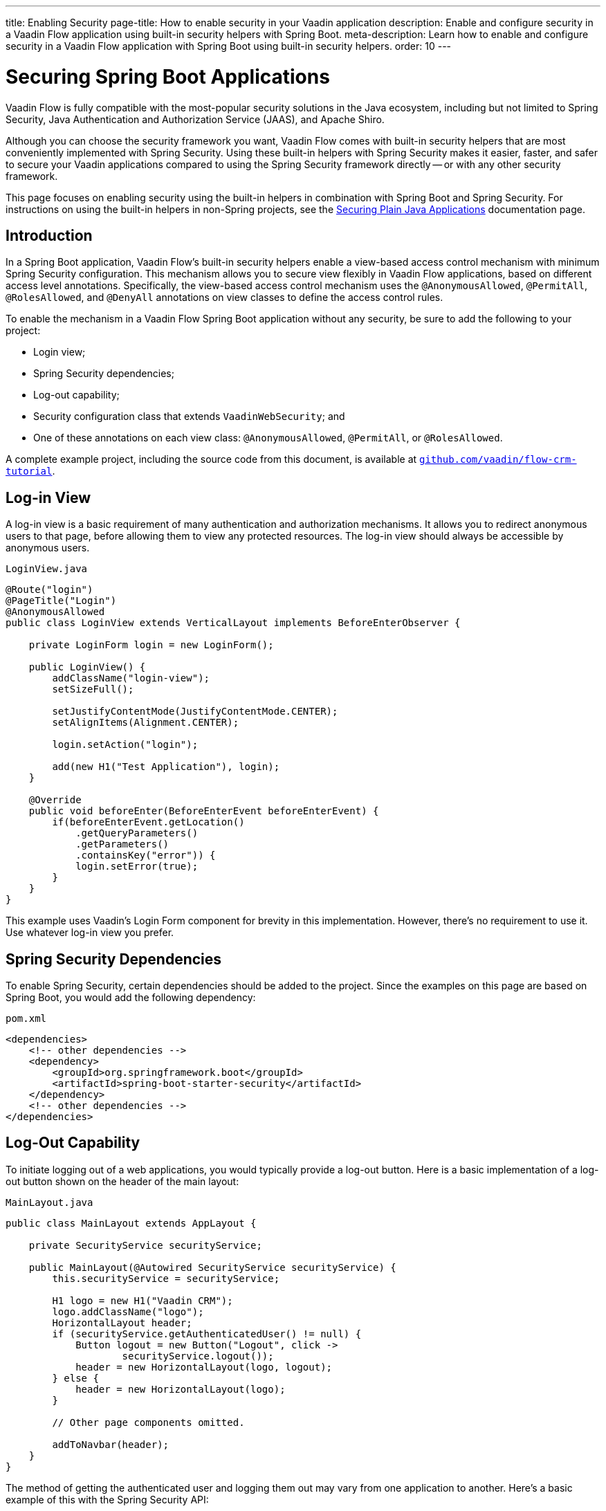 ---
title: Enabling Security
page-title: How to enable security in your Vaadin application
description: Enable and configure security in a Vaadin Flow application using built-in security helpers with Spring Boot.
meta-description: Learn how to enable and configure security in a Vaadin Flow application with Spring Boot using built-in security helpers.
order: 10
---


= Securing Spring Boot Applications

Vaadin Flow is fully compatible with the most-popular security solutions in the Java ecosystem, including but not limited to Spring Security, Java Authentication and Authorization Service (JAAS), and Apache Shiro.

Although you can choose the security framework you want, Vaadin Flow comes with built-in security helpers that are most conveniently implemented with Spring Security. Using these built-in helpers with Spring Security makes it easier, faster, and safer to secure your Vaadin applications compared to using the Spring Security framework directly -- or with any other security framework.

This page focuses on enabling security using the built-in helpers in combination with Spring Boot and Spring Security. For instructions on using the built-in helpers in non-Spring projects, see the <<{articles}/flow/security/advanced-topics/securing-plain-java-app#, Securing Plain Java Applications>> documentation page.


== Introduction

In a Spring Boot application, Vaadin Flow's built-in security helpers enable a view-based access control mechanism with minimum Spring Security configuration. This mechanism allows you to secure view flexibly in Vaadin Flow applications, based on different access level annotations. Specifically, the view-based access control mechanism uses the [annotationname]`@AnonymousAllowed`, [annotationname]`@PermitAll`, [annotationname]`@RolesAllowed`, and [annotationname]`@DenyAll` annotations on view classes to define the access control rules.

To enable the mechanism in a Vaadin Flow Spring Boot application without any security, be sure to add the following to your project:

- Login view;
- Spring Security dependencies;
- Log-out capability;
- Security configuration class that extends [classname]`VaadinWebSecurity`; and
- One of these annotations on each view class: [annotationname]`@AnonymousAllowed`, [annotationname]`@PermitAll`, or [annotationname]`@RolesAllowed`.

A complete example project, including the source code from this document, is available at https://github.com/vaadin/flow-crm-tutorial[`github.com/vaadin/flow-crm-tutorial`].


== Log-in View

A log-in view is a basic requirement of many authentication and authorization mechanisms. It allows you to redirect anonymous users to that page, before allowing them to view any protected resources. The log-in view should always be accessible by anonymous users.

.[classname]`LoginView.java`
[source,java]
----
@Route("login")
@PageTitle("Login")
@AnonymousAllowed
public class LoginView extends VerticalLayout implements BeforeEnterObserver {

    private LoginForm login = new LoginForm();

    public LoginView() {
        addClassName("login-view");
        setSizeFull();

        setJustifyContentMode(JustifyContentMode.CENTER);
        setAlignItems(Alignment.CENTER);

        login.setAction("login");

        add(new H1("Test Application"), login);
    }

    @Override
    public void beforeEnter(BeforeEnterEvent beforeEnterEvent) {
        if(beforeEnterEvent.getLocation()
            .getQueryParameters()
            .getParameters()
            .containsKey("error")) {
            login.setError(true);
        }
    }
}
----

This example uses Vaadin's Login Form component for brevity in this implementation. However, there's no requirement to use it. Use whatever log-in view you prefer.


== Spring Security Dependencies

To enable Spring Security, certain dependencies should be added to the project. Since the examples on this page are based on Spring Boot, you would add the following dependency:

.[filename]`pom.xml`
[source,xml]
----
<dependencies>
    <!-- other dependencies -->
    <dependency>
        <groupId>org.springframework.boot</groupId>
        <artifactId>spring-boot-starter-security</artifactId>
    </dependency>
    <!-- other dependencies -->
</dependencies>
----


== Log-Out Capability

To initiate logging out of a web applications, you would typically provide a log-out button. Here is a basic implementation of a log-out button shown on the header of the main layout:

.[filename]`MainLayout.java`
[source,java]
----
public class MainLayout extends AppLayout {

    private SecurityService securityService;

    public MainLayout(@Autowired SecurityService securityService) {
        this.securityService = securityService;

        H1 logo = new H1("Vaadin CRM");
        logo.addClassName("logo");
        HorizontalLayout header;
        if (securityService.getAuthenticatedUser() != null) {
            Button logout = new Button("Logout", click ->
                    securityService.logout());
            header = new HorizontalLayout(logo, logout);
        } else {
            header = new HorizontalLayout(logo);
        }

        // Other page components omitted.

        addToNavbar(header);
    }
}
----

The method of getting the authenticated user and logging them out may vary from one application to another. Here's a basic example of this with the Spring Security API:

.[filename]`SecurityService.java`
[source,java]
----
@Component
public class SecurityService {

    private static final String LOGOUT_SUCCESS_URL = "/";

    public UserDetails getAuthenticatedUser() {
        SecurityContext context = SecurityContextHolder.getContext();
        Object principal = context.getAuthentication().getPrincipal();
        if (principal instanceof UserDetails) {
            return (UserDetails) context.getAuthentication().getPrincipal();
        }
        // Anonymous or no authentication.
        return null;
    }

    public void logout() {
        UI.getCurrent().getPage().setLocation(LOGOUT_SUCCESS_URL);
        SecurityContextLogoutHandler logoutHandler = new SecurityContextLogoutHandler();
        logoutHandler.logout(
                VaadinServletRequest.getCurrent().getHttpServletRequest(), null,
                null);
    }
}
----


[role="since:com.vaadin:vaadin@V23.3"]
== Security Utilities

To access authenticated user details and to simplify the handling of logout, Vaadin provides an [classname]`AuthenticationContext` component -- which is strictly integrated with Spring Security -- that can be injected into views and services.

The [classname]`AuthenticationContext` by design does not implement [classname]`java.io.Serializable`. Vaadin view fields referencing this object must be defined `transient`. The class exposes the following utility methods:

- [methodname]`isAuthenticated()` checks if a user is currently logged in. The Spring `Anonymous` user is considered not authenticated.
- [methodname]`getAuthenticatedUser(Class<U> userType)` gets user details. If `userType` doesn't match the actual user implementation, the method throws a [classname]`ClassCastException`.
- [methodname]`getGrantedRoles()` gets the roles assigned to the user, stripping the role prefix (e.g. `ROLE_USER` is returned as `USER`).
- [methodname]`hasRole(String role)`, [methodname]`hasAnyRole(String... roles)`, [methodname]`hasAllRoles(String... roles)` check if the user is assigned to given roles. Roles should be provided without role prefix.
- [methodname]`getGrantedAuthorities()` gets the authorities that have been granted to the user.
- [methodname]`hasAuthority(String authority)`, [methodname]`hasAnyAuthority(String... authorities)`, [methodname]`hasAllAuthorities(String... authorities)` check if the user has been granted certain authorities.
- [methodname]`logout` initiates the Spring Security logout process and redirects the user to the configured logout URL.

Here's an implementation of a log-out button shown on the header of the main layout that uses the [classname]`AuthenticationContext` component:

.[filename]`MainLayout.java`
[source,java]
----
public class MainLayout extends AppLayout {

    private final transient AuthenticationContext authContext;

    public MainLayout(AuthenticationContext authContext) {
        this.authContext = authContext;

        H1 logo = new H1("Vaadin CRM");
        logo.addClassName("logo");
        HorizontalLayout
        header =
        authContext.getAuthenticatedUser(UserDetails.class)
                .map(user -> {
                    Button logout = new Button("Logout", click ->
                            this.authContext.logout());
                    Span loggedUser = new Span("Welcome " + user.getUsername());
                    return new HorizontalLayout(logo, loggedUser, logout);
                }).orElseGet(() -> new HorizontalLayout(logo));

        // Other page components omitted.

        addToNavbar(header);
    }
}
----


== Security Configuration Class

The next step is to have a Spring Security class that extends [classname]`VaadinWebSecurity`. There's no convention for naming this class, so here it's named [classname]`SecurityConfiguration`. However, take care with Spring Security annotations.

This is a minimal implementation of such a class:

.[filename]`SecurityConfiguration.java`
[source,java]
----
@EnableWebSecurity // <1>
@Configuration
public class SecurityConfiguration
                extends VaadinWebSecurity { // <2>

    @Override
    protected void configure(HttpSecurity http) throws Exception {
        // Delegating the responsibility of general configurations
        // of http security to the super class. It's configuring
        // the followings: Vaadin's CSRF protection by ignoring
        // framework's internal requests, default request cache,
        // ignoring public views annotated with @AnonymousAllowed,
        // restricting access to other views/endpoints, and enabling
        // NavigationAccessControl authorization.
        // You can add any possible extra configurations of your own
        // here (the following is just an example):

        // http.rememberMe().alwaysRemember(false);

        // Configure your static resources with public access before calling
        // super.configure(HttpSecurity) as it adds final anyRequest matcher
        http.authorizeHttpRequests(auth -> auth.requestMatchers(new AntPathRequestMatcher("/public/**"))
            .permitAll());

        super.configure(http); // <3>

        // This is important to register your login view to the
        // navigation access control mechanism:
        setLoginView(http, LoginView.class); // <4>
    }

    @Override
    public void configure(WebSecurity web) throws Exception {
        // Customize your WebSecurity configuration.
        super.configure(web);
    }

    /**
     * Demo UserDetailsManager which only provides two hardcoded
     * in memory users and their roles.
     * NOTE: This shouldn't be used in real world applications.
     */
    @Bean
    public UserDetailsManager userDetailsService() {
        UserDetails user =
                User.withUsername("user")
                        .password("{noop}user")
                        .roles("USER")
                        .build();
        UserDetails admin =
                User.withUsername("admin")
                        .password("{noop}admin")
                        .roles("ADMIN")
                        .build();
        return new InMemoryUserDetailsManager(user, admin);
    }
}
----

Notice the including of [annotationname]`@EnableWebSecurity` and [annotationname]`@Configuration` annotations on top of the above class. As their names imply, they instruct Spring to enable its security features.

[classname]`VaadinWebSecurity` is a helper class that configures the common Vaadin-related Spring Security settings. By extending it, the view-based access control mechanism is enabled automatically, and no further configuration is needed.

The default implementation of the `configure` methods handles all of the Vaadin-related configuration. For example, it ignores static resources, or enables `CSRF` checking, while ignoring unnecessary checking for Vaadin internal requests.

The log-in view can be configured via the provided [methodname]`setLoginView()` method.

.Never Use Hard-Coded Credentials in Production
[WARNING]
The implementation of the [methodname]`userDetailsService()` method is just an in-memory implementation for the sake of brevity in this documentation. In a normal application, you can change the Spring Security configuration to use an authentication provider for Lightweight Directory Access Protocol (LDAP), JAAS, and other real-world sources. See  https://dzone.com/articles/flow/spring-security-authentication[Spring Security authentication providers] to read more about them.

The most important configuration in the previous example is the call to [methodname]`setLoginView(http, LoginView.class)` inside the first configure method. This is how the view-based access control mechanism knows where to redirect users when they try to navigate to a protected view.

The log-in view should always be accessible by anonymous users, so it should have the [annotationname]`@AnonymousAllowed` annotation. This is especially important when using the variant of the [methodname]`setLoginView` method where you provide the route path -- although this signature is meant to be used with https://vaadin.com/hilla[Hilla] views, not with Flow views.

For additional information about navigation access control, consult the <<{articles}/flow/security/advanced-topics/navigation-access-control#, related documentation>>.

.Component-Based Security Configuration
[NOTE]
Spring Security 5.7.0 deprecates the `WebSecurityConfigurerAdapter`. Migrate to a component-based security configuration.

`VaadinWebSecurityConfigurerAdapter` is still available for Vaadin 23.2 users, although it's recommended to use component-based security configuration as in `SecurityConfiguration` example here. Read more about  https://spring.io/blog/2022/02/21/spring-security-without-the-websecurityconfigureradapter[updating from WebSecurityConfigurerAdapter to component-based security configuration].

Once the `LoginView` is ready, and you've set it as the log-in view in the security configuration, you're ready to move ahead and see how the security annotations work on the views.


[[annotating-the-view-classes]]
== Annotating View Classes

Before providing some usage examples of access annotations, it would be good to have a closer look at the annotations and their meaning when applied to a view:

- [annotationname]`@AnonymousAllowed` permits anyone to navigate to a view without any authentication or authorization.
- [annotationname]`@PermitAll` allows any authenticated user to navigate to a view.
- [annotationname]`@RolesAllowed` grants access to users having the roles specified in the annotation value.
- [annotationname]`@DenyAll` disallows everyone from navigating to a view. This is the default; if a view isn't annotated, the [annotationname]`@DenyAll` logic is applied.

When the security configuration class extends from [classname]`VaadinWebSecurity`, Vaadin's [classname]`SpringSecurityAutoConfiguration` comes into play and enables the navigation access control mechanism with view-based security. Therefore, none of the views are accessible until one of these annotations is applied to them -- except [annotationname]`@DenyAll`.

Below is an example using [annotationname]`@AnonymousAllowed` to enable all users to navigate to this view:

[source,java]
----
@Route(value = "", layout = MainView.class)
@PageTitle("Public View")
@AnonymousAllowed
public class PublicView extends VerticalLayout {
    // ...
}
----

This next example is using [annotationname]`@PermitAll` to allow only authenticated users -- with any role -- to navigate to this view:

[source,java]
----
@Route(value = "private", layout = MainView.class)
@PageTitle("Private View")
@PermitAll
public class PrivateView extends VerticalLayout {
    // ...
}
----

This example is using [annotationname]`@RolesAllowed` to enable only the users with `ADMIN` role to navigate to this view:

[source,java]
----
@Route(value = "admin", layout = MainView.class)
@PageTitle("Admin View")
@RolesAllowed("ADMIN") // <- Should match one of the user's roles (case-sensitive)
public class AdminView extends VerticalLayout {
    // ...
}
----


=== Annotation Inheritance & Overrides

As shown in the example here, the security annotations are inherited from the closest parent class that has them. Annotating a child class overrides any inherited annotations. Interfaces aren't checked for annotations, only classes.

[source,java]
----
@RolesAllowed("ADMIN")
public abstract class AbstractAdminView extends VerticalLayout {
    // ...
}

@Route(value = "user-listing", layout = MainView.class)
@PageTitle("User Listing")
public class UserListingView extends AbstractAdminView {
    // ...
}
----

By design, the annotations aren't read from parent layouts or parent views. This would make it unnecessarily complex to determine which security level should be applied. If multiple annotations are specified on a single view class, the following rules are applied:

- `DenyAll` overrides other annotations;
- `AnonymousAllowed` overrides `RolesAllowed`, as well as `PermitAll`; and
- `RolesAllowed` overrides `PermitAll`.

Specifying more than one of the above access annotations on a view class isn't recommended. Besides the fact that there's probably no logical reason to do so, it would be confusing.


== Authenticated User Information

To access the authenticated user's information (e.g., name, email and roles), Vaadin Flow provides the [classname]`AuthenticationContext` class that can be used to retrieve this information. [classname]`AuthenticationContext` is a Spring bean that can be injected as a view constructor argument. And [classname]`AuthenticationContext` can be useful for rendering the UI differently based on the user’s roles.

The following example shows how to use [classname]`AuthenticationContext` to retrieve the authenticated user's information and render a button only if the user has the `ADMIN` role:

[source,java]
----
import com.vaadin.flow.component.button.Button;
import com.vaadin.flow.component.html.H2;;
import com.vaadin.flow.component.orderedlayout.VerticalLayout;
import com.vaadin.flow.router.Route;
import com.vaadin.flow.server.auth.AnonymousAllowed;
import com.vaadin.flow.spring.security.AuthenticationContext;
import org.springframework.security.core.userdetails.UserDetails;

@Route(value = "my-view")
@AnonymousAllowed
public class MyView extends VerticalLayout {

    public MyView(AuthenticationContext authContext) {

        add(new H2("Everyone can see this"));

        // Ensure that the class used by getAuthenticatedUser() matches the object type created
        // by the authentication providers used in Spring Security.
        authContext.getAuthenticatedUser(UserDetails.class).ifPresent(user -> {
            boolean isAdmin = user.getAuthorities().stream()
                    .anyMatch(grantedAuthority -> "ROLE_ADMIN".equals(grantedAuthority.getAuthority()));
            if (isAdmin) {
                add(new Button("Admin button"));
            } else {
                add(new H2("You are not an admin"));
            }
        });
    }
}
----


== Error Messages for Unauthorized Views

If the user is already authenticated and tries to navigate to a view for which they don't have permission, an error message is displayed. The message depends on the application mode.

In development mode, Vaadin shows the [classname]`RouteAccessDeniedError` view, which shows an _Access Denied_ message with a list of available routes. In production mode, Vaadin shows the [classname]`RouteAccessDeniedError` view, which shows by default a message that reads, _Could Not Navigate to 'RequestedRouteName'_. As a security precaution, the message won't say whether the navigation target exists.

The [classname]`RouteAccessDeniedError` is not by default a view, but a reroute to the [classname]`RouteNotFoundError` view for better backwards compatibility.


[role="since:com.vaadin:vaadin@V24.3"]
== Custom Error Messages for Unauthorized Views

Vaadin shows by default the [classname]`RouteAccessDeniedError` view for unauthorized views. This can be customized in the following ways:

- Providing custom implementation by overriding [classname]`RouteAccessDeniedError` class;
- Providing custom implementation by implementing [interfacename]`HasErrorParameter<AccessDeniedException>` interface; and
- Rerouting to a different error type with [annotationname]`@AccessDeniedErrorRouter` annotation.

The following is one example of this approach, using a custom error by overriding a class:

[source,java]
----
public class CustomAccessDeniedError extends RouteAccessDeniedError {
    @Override
    public int setErrorParameter(BeforeEnterEvent event,
            ErrorParameter<AccessDeniedException> parameter) {
        getElement().setText("Nothing to see here, please move on");
        return HttpStatusCode.UNAUTHORIZED.getCode();
    }
}
----

This next example provides a custom error by implementing an interface:

[source,java]
----
@Tag(Tag.DIV)
@PermitAll
public static class CustomAccessDeniedError extends Component
        implements HasErrorParameter<AccessDeniedException> {
    @Override
    public int setErrorParameter(BeforeEnterEvent event,
            ErrorParameter<AccessDeniedException> parameter) {
        getElement().setText("Access denied.");
        return HttpStatusCode.UNAUTHORIZED.getCode();
    }
}
----

[interfacename]`HasErrorParameter` error view needs an access control annotation, so that Vaadin allows navigation to it. The example above uses [annotationname]`@PermitAll`, but [annotationname]`@RolesAllowed` can also be used. [annotationname]`@AnonymousAllowed` isn't recommended, as it exposes information about access restrictions to the anonymous users.

If you want to reroute to a different error type, you would do something like the following example. It reroutes unauthorized administrative views to the [classname]`RouteNotFoundError` view, which is the default view for [classname]`NotFoundException` type.

[source,java]
----
@Route(value = "admin", layout = MainView.class)
@PageTitle("Admin View")
@RolesAllowed("ADMIN")
@AccessDeniedErrorRouter(rerouteToError = NotFoundException.class)
public class AdminView extends VerticalLayout {
    // ...
}
----

[classname]`AccessDeniedErrorRouter` annotation redirects by default to [classname]`AccessDeniedException`, if not changed. Annotation is to be used together with [annotationname]`@Route`, or if present, together with access annotation: [annotationname]`@AnonymousAllowed`, [annotationname]`@PermitAll`, [annotationname]`@RolesAllowed`, or [annotationname]`@DenyAll`.


== Navigation Access Control & Spring's URL-Pattern-Based HTTP Security

The Navigation Access Control feature allows mixing any of the view access annotations with Spring's URL-pattern-based HTTP security -- which possibly exists in older Vaadin Spring Boot applications.
However, it may result in extra configuration, since the security annotation on the views and the URL-pattern-based rules must be consistent.

URL-based security can be enabled by activating the [classname]`RoutePathAccessChecker` component provided by Flow. To activate it, you need to define a [classname]`NavigationAccessControlConfigurer` bean in your Spring configuration, creating a new instance of that class and calling the [methodname]`withRoutePathAccessChecker()` method.

.Activate Both Annotated Views and URL-Pattern-Based Security
[source,java]
----
@Bean
NavigationAccessControlConfigurer navigationAccessControlConfigurer() {
    return new NavigationAccessControlConfigurer()
            .withAnnotatedViewAccessChecker() // <1>
            .withRoutePathAccessChecker();    // <2>
}
----
<1> Activation of annotation base view access checker.
<2> Activation of Spring URL-pattern-based checker.

[IMPORTANT]
If you add the bean definition method in a configuration class extending [classname]`VaadinWebSecurity`, the method must be declared `static`, to prevent bootstrap errors because of circular dependencies in bean definitions.

You can also activate only the [classname]`RoutePathAccessChecker`, if you prefer to centralize the authorization configuration by only using the Spring Security URL-pattern-based security feature.

.Activate Only URL-Pattern-Based Security
[source,java]
----
@Bean
NavigationAccessControlConfigurer navigationAccessControlConfigurer() {
    return new NavigationAccessControlConfigurer()
            .withRoutePathAccessChecker();
}
----

For more information about navigation access control consult the <<{articles}/flow/security/advanced-topics/navigation-access-control#, related documentation>>.

Vaadin strongly recommends not to mix Spring's URL-pattern-based HTTP security and this view-based access control mechanism targeting the same views. Doing so might cause unwanted access configurations, and would be an unnecessary complication in the authorization of views.

== Spring Impersonation With Vaadin

A common use-case for secured applications is that a user has an issue and that the admin/super users can log in as the user to see the issue and help.
It can be helpful for use cases such as customer support analysis where the analyst can access the system as the real user.

As the insecure (security breach) solution would be asking for the customer's password or getting it from the database should not be used, Spring Security has the impersonation feature that can be used instead.
By using this the system knows who has really logged in and it can be used to track the impersonators action if there's an audit log in place.

To add the impersonation for a Vaadin application create the [classname]`SwitchUserFilter` bean as follows:

[source,java]
----
  @Bean
  @DependsOn("VaadinSecurityContextHolderStrategy")
  public SwitchUserFilter switchUserFilter() {
    SwitchUserFilter filter = new SwitchUserFilter();
    filter.setUserDetailsService(userDetailsService());
    filter.setSwitchUserMatcher(antMatcher(HttpMethod.GET, "/impersonate"));
    filter.setExitUserMatcher(antMatcher(HttpMethod.GET, "/impersonate/exit"));
    filter.setTargetUrl("/");
    return filter;
  }
----

[NOTE]
The bean should depend on `VaadinSecurityContextHolderStrategy` bean.
If the [classname]`SwitchUserFilter` is initialized first the wrong security holder is used and the feature does not work.

To secure the impersonation endpoints add to the [classname]`VaadinWebSecurity` implementation [methodname]`configure(HttpSecurity http)` the matchers:

[source,java]
----
  @Override
  protected void configure(HttpSecurity http) throws Exception {
    // Authorize impersonation for admin/impersonated admin
    http.authorizeHttpRequests(auth -> auth.requestMatchers(new AntPathRequestMatcher("/impersonate")).hasAnyRole("ADMIN", "PREVIOUS_ADMINISTRATOR"));
    http.authorizeHttpRequests(auth -> auth.requestMatchers(new AntPathRequestMatcher("/impersonate/exit")).hasRole("PREVIOUS_ADMINISTRATOR"));

    // Set default security policy that permits Vaadin internal requests and
    // denies all other
    super.configure(http);
    // Other configurations
  }
----

This allows users with the `ADMIN` role (or impersonating admin) to call the impersonate endpoint.

To impersonate a user, a call to the `impersonate` url needs to be done.

[source,java]
----
Button impersonate = new Button("Impersonate user", e ->
  getUI().ifPresent(ui -> ui.getPage().setLocation("/impersonate?username=user"))
);
----

This would have the admin impersonate the `user` account without the need to have knowledge of the password.

To exit impersonation just call the exit url:

[source,java]
----
Button exitImpersonation = new Button("Exit impersonation", e ->
  getUI().ifPresent(ui -> ui.getPage().setLocation("/impersonate/exit"))
);
----


[discussion-id]`4C8D835D-4E6E-4D81-BEA1-A865FEB17BAD`
